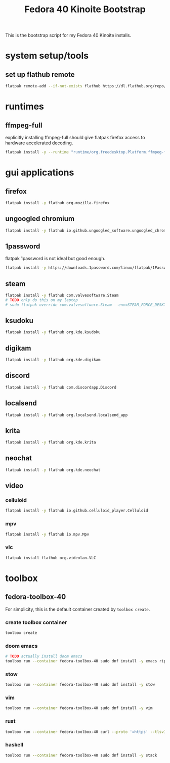 #+title: Fedora 40 Kinoite Bootstrap
#+PROPERTY: header-args:bash :tangle scripts/fedora-40-kinoite.sh :comments org :mkdirp yes :shebang "#!/bin/bash" :eval no

This is the bootstrap script for my Fedora 40 Kinoite installs.

* system setup/tools
** set up flathub remote
#+BEGIN_SRC bash
flatpak remote-add --if-not-exists flathub https://dl.flathub.org/repo/flathub.flatpakrepo
#+END_SRC
* runtimes
** ffmpeg-full
explicitly installing ffmpeg-full should give flatpak firefox access to hardware accelerated decoding.
#+BEGIN_SRC bash
flatpak install -y --runtime "runtime/org.freedesktop.Platform.ffmpeg-full/x86_64/23.08"
#+END_SRC
* gui applications
** firefox
#+BEGIN_SRC bash
flatpak install -y flathub org.mozilla.firefox
#+END_SRC
** ungoogled chromium
#+BEGIN_SRC bash
flatpak install -y flathub io.github.ungoogled_software.ungoogled_chromium
#+END_SRC
** 1password
flatpak 1password is not ideal but good enough.
#+BEGIN_SRC bash
flatpak install -y https://downloads.1password.com/linux/flatpak/1Password.flatpakref
#+END_SRC
** steam
#+BEGIN_SRC bash
flatpak install -y flathub com.valvesoftware.Steam
# TODO only do this on my laptop
# sudo flatpak override com.valvesoftware.Steam --env=STEAM_FORCE_DESKTOPUI_SCALING=2
#+END_SRC
** ksudoku
#+BEGIN_SRC bash
flatpak install -y flathub org.kde.ksudoku
#+END_SRC
** digikam
#+BEGIN_SRC bash
flatpak install -y flathub org.kde.digikam
#+END_SRC
** discord
#+BEGIN_SRC bash
flatpak install -y flathub com.discordapp.Discord
#+END_SRC
** localsend
#+BEGIN_SRC bash
flatpak install -y flathub org.localsend.localsend_app
#+END_SRC
** krita
#+BEGIN_SRC bash
flatpak install -y flathub org.kde.krita
#+END_SRC
** neochat
#+BEGIN_SRC bash
flatpak install -y flathub org.kde.neochat
#+END_SRC
** video
*** celluloid
#+BEGIN_SRC bash
flatpak install -y flathub io.github.celluloid_player.Celluloid
#+END_SRC
*** mpv
#+BEGIN_SRC bash
flatpak install -y flathub io.mpv.Mpv
#+END_SRC
*** vlc
#+BEGIN_SRC bash
flatpak install flathub org.videolan.VLC
#+END_SRC
* toolbox
** fedora-toolbox-40
For simplicity, this is the default container created by ~toolbox create~.
*** create toolbox container
#+BEGIN_SRC bash
toolbox create
#+END_SRC
*** doom emacs
#+BEGIN_SRC bash
# TODO actually install doom emacs
toolbox run --container fedora-toolbox-40 sudo dnf install -y emacs ripgrep fd-find
#+END_SRC
*** stow
#+BEGIN_SRC bash
toolbox run --container fedora-toolbox-40 sudo dnf install -y stow
#+END_SRC
*** vim
#+BEGIN_SRC bash
toolbox run --container fedora-toolbox-40 sudo dnf install -y vim
#+END_SRC
*** rust
#+BEGIN_SRC bash
toolbox run --container fedora-toolbox-40 curl --proto '=https' --tlsv1.2 -sSf https://sh.rustup.rs | sh
#+END_SRC
*** haskell
#+BEGIN_SRC bash
toolbox run --container fedora-toolbox-40 sudo dnf install -y stack
#+END_SRC
